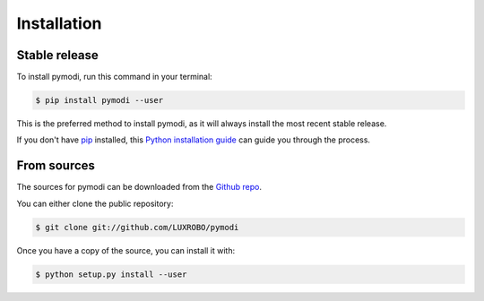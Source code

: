 .. highlight:: shell

============
Installation
============


Stable release
--------------

To install pymodi, run this command in your terminal:

.. code-block:: console

    $ pip install pymodi --user

This is the preferred method to install pymodi, as it will always install the most recent stable release.

If you don't have `pip`_ installed, this `Python installation guide`_ can guide
you through the process.

.. _pip: https://pip.pypa.io
.. _Python installation guide: http://docs.python-guide.org/en/latest/starting/installation/


From sources
------------

The sources for pymodi can be downloaded from the `Github repo`_.

You can either clone the public repository:

.. code-block:: console

    $ git clone git://github.com/LUXROBO/pymodi

Once you have a copy of the source, you can install it with:

.. code-block:: console

    $ python setup.py install --user


.. _Github repo: https://github.com/LUXROBO/pymodi

